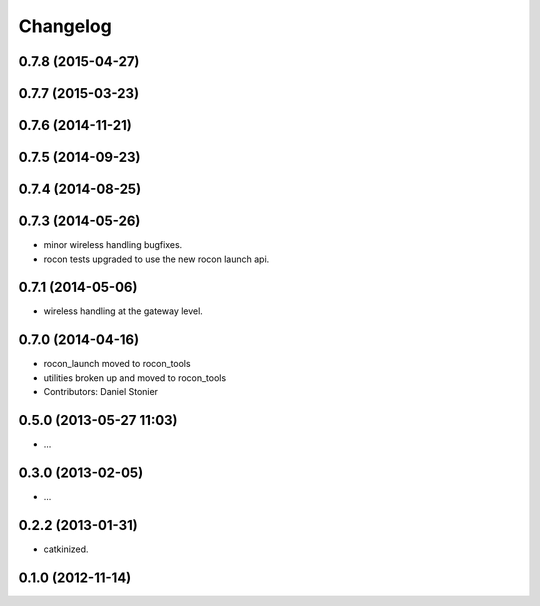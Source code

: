 Changelog
=========

0.7.8 (2015-04-27)
------------------

0.7.7 (2015-03-23)
------------------

0.7.6 (2014-11-21)
------------------

0.7.5 (2014-09-23)
------------------

0.7.4 (2014-08-25)
------------------

0.7.3 (2014-05-26)
------------------
* minor wireless handling bugfixes.
* rocon tests upgraded to use the new rocon launch api.

0.7.1 (2014-05-06)
------------------
* wireless handling at the gateway level.

0.7.0 (2014-04-16)
------------------
* rocon_launch moved to rocon_tools
* utilities broken up and moved to rocon_tools
* Contributors: Daniel Stonier

0.5.0 (2013-05-27 11:03)
------------------------
* ...

0.3.0 (2013-02-05)
------------------
* ...

0.2.2 (2013-01-31)
------------------
* catkinized.

0.1.0 (2012-11-14)
------------------
